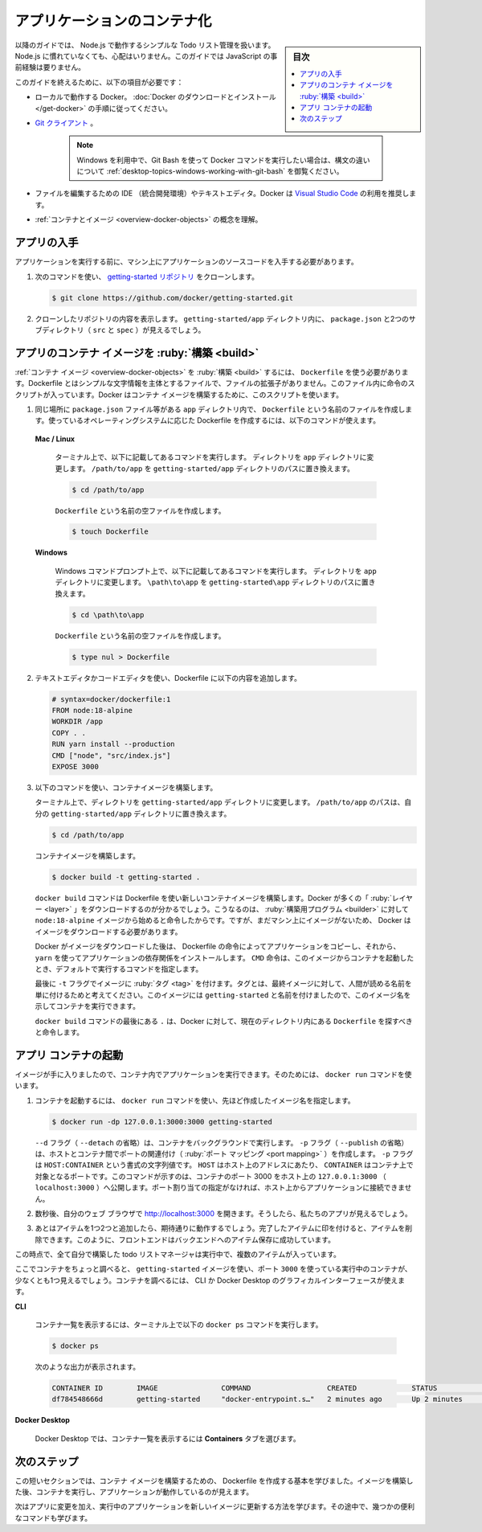 ﻿.. -*- coding: utf-8 -*-
.. URL: https://docs.docker.com/get-started/02_our_app/
   doc version: 24.0
      https://github.com/docker/docker.github.io/blob/master/get-started/02_our_app.md
.. check date: 2023/07/16
.. Commits on Jun 28, 2023 50ea31a03d158ce12466422856930e4666451a3d
.. -----------------------------------------------------------------------------

.. Containerize an application
.. _containerize-an-application:

========================================
アプリケーションのコンテナ化
========================================

.. sidebar:: 目次

   .. contents:: 
       :depth: 2
       :local:

.. For the rest of this guide, you’ll be working with a simple todo list manager that runs on Node.js. If you’re not familiar with Node.js, don’t worry. This guide doesn’t require any prior experience with JavaScript.

以降のガイドでは、 Node.js で動作するシンプルな Todo リスト管理を扱います。Node.js に慣れていなくても、心配はいりません。このガイドでは JavaScript の事前経験は要りません。

.. To complete this guide, you’ll need the following:

このガイドを終えるために、以下の項目が必要です：

..  Docker running locally. Follow the instructions to download and install Docker.
    A Git client.
        Note
        If you use Windows and want to use Git Bash to run Docker commands, see Working with Git Bash for syntax differences.
    An IDE or a text editor to edit files. Docker recommends using Visual Studio Code.
    A conceptual understanding of containers and images.

* ローカルで動作する Docker。 :doc:`Docker のダウンロードとインストール </get-docker>` の手順に従ってください。
* `Git クライアント <https://git-scm.com/downloads>`_ 。

   .. note::
   
      Windows を利用中で、Git Bash を使って Docker コマンドを実行したい場合は、構文の違いについて :ref:`desktop-topics-windows-working-with-git-bash` を御覧ください。

* ファイルを編集するための IDE （統合開発環境）やテキストエディタ。Docker は `Visual Studio Code <https://code.visualstudio.com/>`_ の利用を推奨します。
* :ref:`コンテナとイメージ <overview-docker-objects>` の概念を理解。

.. Get the app
.. _get-the-app:

アプリの入手
====================

.. Before you can run the application, you need to get the application source code onto your machine.

アプリケーションを実行する前に、マシン上にアプリケーションのソースコードを入手する必要があります。

.. Clone the getting-started repository using the following command:
    git clone https://github.com/docker/getting-started.git
   View the contents of the cloned repository. Inside the getting-started/app directory you should see package.json and two subdirectories (src and spec).

1. 次のコマンドを使い、 `getting-started リポジトリ <https://github.com/docker/getting-started/tree/master>`_ をクローンします。

   .. code-block:: bash
   
      $ git clone https://github.com/docker/getting-started.git

2. クローンしたリポジトリの内容を表示します。 ``getting-started/app`` ディレクトリ内に、 ``package.json`` と2つのサブディレクトリ（ ``src`` と ``spec`` ）が見えるでしょう。

   .. image:: ./images/ide-screenshot.png
      :scale: 60%
      :alt: Virusl Studio Code で 読み込んだアプリのスクリーンショット

.. Build the app’s container image
.. _build-the-apps-container-image:

アプリのコンテナ イメージを :ruby:`構築 <build>`
==================================================

.. To build the container image, you’ll need to use a Dockerfile. A Dockerfile is simply a text-based file with no file extension that contains a script of instructions. Docker uses this script to build a container image.

:ref:`コンテナ イメージ <overview-docker-objects>` を :ruby:`構築 <build>` するには、 ``Dockerfile`` を使う必要があります。Dockerfile とはシンプルな文字情報を主体とするファイルで、ファイルの拡張子がありません。このファイル内に命令のスクリプトが入っています。Docker はコンテナ イメージを構築するために、このスクリプトを使います。

.. In the app directory, the same location as the package.json file, create a file named Dockerfile. You can use the following commands below to create a Dockerfile based on your operating system.

1.  同じ場所に ``package.json`` ファイル等がある ``app`` ディレクトリ内で、 ``Dockerfile`` という名前のファイルを作成します。使っているオペレーティングシステムに応じた Dockerfile を作成するには、以下のコマンドが使えます。

   **Mac / Linux**

      .. In the terminal, run the following commands listed below.
      .. Change directory to the app directory. Replace /path/to/app with the path to your getting-started/app directory.
      
      ターミナル上で、以下に記載してあるコマンドを実行します。
      ディレクトリを ``app`` ディレクトリに変更します。 ``/path/to/app`` を ``getting-started/app`` ディレクトリのパスに置き換えます。
      
      .. code-block:: bash
      
         $ cd /path/to/app
      
      ``Dockerfile`` という名前の空ファイルを作成します。
      
      .. code-block:: bash
      
         $ touch Dockerfile

   **Windows**

      .. In the Windows Command Prompt, run the following commands listed below.
      
      Windows コマンドプロンプト上で、以下に記載してあるコマンドを実行します。
      ディレクトリを ``app`` ディレクトリに変更します。 ``\path\to\app`` を ``getting-started\app`` ディレクトリのパスに置き換えます。
      
      .. code-block:: bash
      
         $ cd \path\to\app
      
      ``Dockerfile`` という名前の空ファイルを作成します。
      
      .. code-block:: bash
      
         $ type nul > Dockerfile


.. Using a text editor or code editor, add the following contents to the Dockerfile:

2. テキストエディタかコードエディタを使い、Dockerfile に以下の内容を追加します。

   .. code-block:: Dockerfile
   
      # syntax=docker/dockerfile:1
      FROM node:18-alpine
      WORKDIR /app
      COPY . .
      RUN yarn install --production
      CMD ["node", "src/index.js"]
      EXPOSE 3000


.. Build the container image using the following commands:

3. 以下のコマンドを使い、コンテナイメージを構築します。

   .. In the terminal, change directory to the getting-started/app directory. Replace /path/to/app with the path to your getting-started/app directory.

   ターミナル上で、ディレクトリを ``getting-started/app`` ディレクトリに変更します。 ``/path/to/app`` のパスは、自分の ``getting-started/app`` ディレクトリに置き換えます。
   
   .. code-block:: bash
   
      $ cd /path/to/app
   
   
   .. Build the container image.
   
   コンテナイメージを構築します。
   
   .. code-block:: bash
   
      $ docker build -t getting-started .
   
   .. The docker build command uses the Dockerfile to build a new container image. You might have noticed that Docker downloaded a lot of “layers”. This is because you instructed the builder that you wanted to start from the node:18-alpine image. But, since you didn’t have that on your machine, Docker needed to download the image.
   
   ``docker build`` コマンドは Dockerfile を使い新しいコンテナイメージを構築します。Docker が多くの「 :ruby:`レイヤー <layer>` 」をダウンロードするのが分かるでしょう。こうなるのは、 :ruby:`構築用プログラム <builder>` に対して ``node:18-alpine`` イメージから始めると命令したからです。ですが、まだマシン上にイメージがないため、 Docker はイメージをダウンロードする必要があります。

   .. After Docker downloaded the image, the instructions from the Dockerfile copied in your application and used yarn to install your application’s dependencies. The CMD directive specifies the default command to run when starting a container from this image.
   
   Docker がイメージをダウンロードした後は、 Dockerfile の命令によってアプリケーションをコピーし、それから、 ``yarn`` を使ってアプリケーションの依存関係をインストールします。 ``CMD`` 命令は、このイメージからコンテナを起動したとき、デフォルトで実行するコマンドを指定します。

   .. Finally, the -t flag tags your image. Think of this simply as a human-readable name for the final image. Since you named the image getting-started, you can refer to that image when you run a container.
   
   最後に ``-t`` フラグでイメージに :ruby:`タグ <tag>` を付けます。タグとは、最終イメージに対して、人間が読める名前を単に付けるためと考えてください。このイメージには ``getting-started`` と名前を付けましたので、このイメージ名を示してコンテナを実行できます。

   .. The . at the end of the docker build command tells Docker that it should look for the Dockerfile in the current directory.

   ``docker build`` コマンドの最後にある ``.`` は、Docker に対して、現在のディレクトリ内にある ``Dockerfile`` を探すべきと命令します。

.. Start an app container
.. _start-an-app-container:

アプリ コンテナの起動
==============================

.. Now that you have an image, you can run the application in a container. To do so, you will use the docker run command.

イメージが手に入りましたので、コンテナ内でアプリケーションを実行できます。そのためには、 ``docker run`` コマンドを使います。

.. Start your container using the docker run command and specify the name of the image you just created:

1. コンテナを起動するには、 ``docker run`` コマンドを使い、先ほど作成したイメージ名を指定します。

   .. code-block:: bash
   
      $ docker run -dp 127.0.0.1:3000:3000 getting-started

   .. The -d flag (short for --detach) runs the container in the background. The -p flag (short for --publish) creates a port mapping between the host and the container. The -p flag take a string value in the format of HOST:CONTAINER, where HOST is the address on the host, and CONTAINER is the port on the container. The command shown here publishes the container’s port 3000 to 127.0.0.1:3000 (localhost:3000) on the host. Without the port mapping, you wouldn’t be able to access the application from the host.
   
   ``--d`` フラグ（ ``--detach`` の省略）は、コンテナをバックグラウンドで実行します。 ``-p`` フラグ（ ``--publish`` の省略）は、ホストとコンテナ間でポートの関連付け（ :ruby:`ポート マッピング <port mapping>` ）を作成します。 ``-p`` フラグは ``HOST:CONTAINER`` という書式の文字列値です。 ``HOST`` はホスト上のアドレスにあたり、 ``CONTAINER`` はコンテナ上で対象となるポートです。このコマンドが示すのは、コンテナのポート 3000 をホスト上の ``127.0.0.1:3000`` （ ``localhost:3000`` ）へ公開します。ポート割り当ての指定がなければ、ホスト上からアプリケーションに接続できません。

.. After a few seconds, open your web browser to http://localhost:3000. You should see your app.

2. 数秒後、自分のウェブ ブラウザで http://localhost:3000  を開きます。そうしたら、私たちのアプリが見えるでしょう。

   .. image:: ./images/todo-list-empty.png
      :scale: 60%
      :alt: まだ何も入っていない ToDo List

.. Go ahead and add an item or two and see that it works as you expect. You can mark items as complete and remove them. Your frontend is successfully storing items in the backend.

3. あとはアイテムを1つ2つと追加したら、期待通りに動作するでしょう。完了したアイテムに印を付けると、アイテムを削除できます。このように、フロントエンドはバックエンドへのアイテム保存に成功しています。

.. At this point, you should have a running todo list manager with a few items, all built by you.

この時点で、全て自分で構築した todo リストマネージャは実行中で、複数のアイテムが入っています。

.. If you take a quick look at your containers, you should see at least one container running that is using the getting-started image and on port 3000. To see your containers, you can use the CLI or Docker Desktop’s graphical interface.

ここでコンテナをちょっと調べると、 ``getting-started`` イメージを使い、ポート ``3000`` を使っている実行中のコンテナが、少なくとも1つ見えるでしょう。コンテナを調べるには、 CLI か Docker Desktop のグラフィカルインターフェースが使えます。

**CLI**

   .. Run the following docker ps command in a terminal to list your containers.
   コンテナ一覧を表示するには、ターミナル上で以下の ``docker ps`` コマンドを実行します。
   
   .. code-block:: bash
   
      $ docker ps


   .. Output similar to the following should appear.
   次のような出力が表示されます。
   
   .. code-block:: bash
   
      CONTAINER ID        IMAGE               COMMAND                  CREATED             STATUS              PORTS                      NAMES
      df784548666d        getting-started     "docker-entrypoint.s…"   2 minutes ago       Up 2 minutes        127.0.0.1:3000->3000/tcp   priceless_mcclintock


**Docker Desktop**

   .. In Docker Desktop, select the Containers tab to see a list of your containers.
   Docker Desktop では、コンテナ一覧を表示するには **Containers** タブを選びます。


   .. image:: ./images/dashboard-two-containers.png
      :alt: Docker ダッシュボードにはチュートリアルとアプリ用コンテナが実行中

.. Next steps
.. _part2-next-steps:

次のステップ
====================

.. In this short section, you learned the basics about creating a Dockerfile to build a container image. Once you built an image, you started a container and saw the running app.

この短いセクションでは、コンテナ イメージを構築するための、 Dockerfile を作成する基本を学びました。イメージを構築した後、コンテナを実行し、アプリケーションが動作しているのが見えます。

.. Next, you’re going to make a modification to your app and learn how to update your running application with a new image. Along the way, you’ll learn a few other useful commands.

次はアプリに変更を加え、実行中のアプリケーションを新しいイメージに更新する方法を学びます。その途中で、幾つかの便利なコマンドも学びます。

.. raw:: html

   <div style="overflow: hidden; margin-bottom:20px;">
      <a href="03_updating_app.html" class="btn btn-neutral float-left">アプリケーションの更新 <span class="fa fa-arrow-circle-right"></span></a>
   </div>


.. seealso::

   Containerize an application
      https://docs.docker.com/get-started/02_our_app



